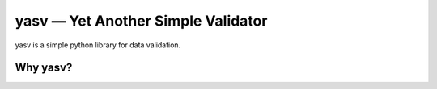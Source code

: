 yasv — Yet Another Simple Validator
===================================

yasv is a simple python library for data validation.

Why yasv?
---------
